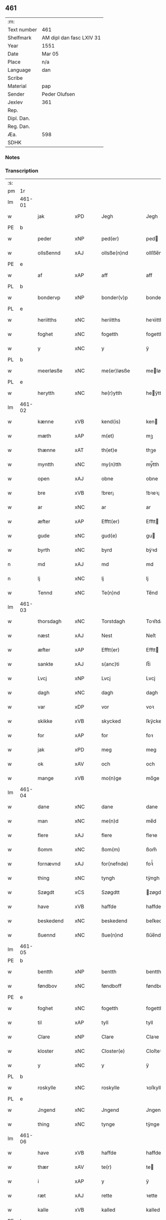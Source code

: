 ** 461
| :m:         |                          |
| Text number | 461                      |
| Shelfmark   | AM dipl dan fasc LXIV 31 |
| Year        | 1551                     |
| Date        | Mar 05                   |
| Place       | n/a                      |
| Language    | dan                      |
| Scribe      |                          |
| Material    | pap                      |
| Sender      | Peder Olufsen            |
| Jexlev      | 361                      |
| Rep.        |                          |
| Dipl. Dan.  |                          |
| Reg. Dan.   |                          |
| Æa.         | 598                      |
| SDHK        |                          |

*** Notes


*** Transcription
| :s: |        |              |                |   |   |                  |              |   |   |   |   |     |   |   |   |               |
| pm  | 1r     |              |                |   |   |                  |              |   |   |   |   |     |   |   |   |               |
| lm  | 461-01 |              |                |   |   |                  |              |   |   |   |   |     |   |   |   |               |
| w   |        | jak          | xPD            |   |   | Jegh             | Jegh         |   |   |   |   | dan |   |   |   |        461-01 |
| PE  | b      |              |                |   |   |                  |              |   |   |   |   |     |   |   |   |               |
| w   |        | peder        | xNP            |   |   | ped(er)          | ped         |   |   |   |   | dan |   |   |   |        461-01 |
| w   |        | ollsßennd    | xAJ            |   |   | ollsße(n)nd      | ollſße̅nd     |   |   |   |   | dan |   |   |   |        461-01 |
| PE  | e      |              |                |   |   |                  |              |   |   |   |   |     |   |   |   |               |
| w   |        | af           | xAP            |   |   | aff              | aff          |   |   |   |   | dan |   |   |   |        461-01 |
| PL  | b      |              |                |   |   |                  |              |   |   |   |   |     |   |   |   |               |
| w   |        | bondervp     | xNP            |   |   | bonder(v)p       | bondeꝛͮp      |   |   |   |   | dan |   |   |   |        461-01 |
| PL  | e      |              |                |   |   |                  |              |   |   |   |   |     |   |   |   |               |
| w   |        | heriitths    | xNC            |   |   | heriitths        | heꝛiitth    |   |   |   |   | dan |   |   |   |        461-01 |
| w   |        | foghet       | xNC            |   |   | fogetth          | fogetth      |   |   |   |   | dan |   |   |   |        461-01 |
| w   |        | y            | xNC            |   |   | y                | ÿ            |   |   |   |   | dan |   |   |   |        461-01 |
| PL  | b      |              |                |   |   |                  |              |   |   |   |   |     |   |   |   |               |
| w   |        | meerløsße    | xNC            |   |   | me(er)løsße      | meløſße     |   |   |   |   | dan |   |   |   |        461-01 |
| PL  | e      |              |                |   |   |                  |              |   |   |   |   |     |   |   |   |               |
| w   |        | herytth      | xNC            |   |   | he(r)ytth        | heÿtth      |   |   |   |   | dan |   |   |   |        461-01 |
| lm  | 461-02 |              |                |   |   |                  |              |   |   |   |   |     |   |   |   |               |
| w   |        | kænne        | xVB            |   |   | kend(is)         | ken         |   |   |   |   | dan |   |   |   |        461-02 |
| w   |        | mæth         | xAP            |   |   | m(et)            | mꝫ           |   |   |   |   | dan |   |   |   |        461-02 |
| w   |        | thænne       | xAT            |   |   | th(et)e          | thꝫe         |   |   |   |   | dan |   |   |   |        461-02 |
| w   |        | myntth       | xNC            |   |   | my(n)tth         | mÿ̅tth        |   |   |   |   | dan |   |   |   |        461-02 |
| w   |        | open         | xAJ            |   |   | obne             | obne         |   |   |   |   | dan |   |   |   |        461-02 |
| w   |        | bre          | xVB            |   |   | !brer¡           | !bꝛeꝛ¡       |   |   |   |   | dan |   |   |   |        461-02 |
| w   |        | ar           | xNC            |   |   | ar               | ar           |   |   |   |   | dan |   |   |   |        461-02 |
| w   |        | æfter        | xAP            |   |   | Efftt(er)        | Efftt       |   |   |   |   | dan |   |   |   |        461-02 |
| w   |        | gude         | xNC            |   |   | gud(e)           | gu          |   |   |   |   | dan |   |   |   |        461-02 |
| w   |        | byrth        | xNC            |   |   | byrd             | bÿꝛd         |   |   |   |   | dan |   |   |   |        461-02 |
| n   |        | md           | xAJ            |   |   | md               | md           |   |   |   |   | dan |   |   |   |        461-02 |
| n   |        | lj           | xNC            |   |   | lj               | lj           |   |   |   |   | dan |   |   |   |        461-02 |
| w   |        | Tennd        | xNC            |   |   | Te(n)nd          | Te̅nd         |   |   |   |   | dan |   |   |   |        461-02 |
| lm  | 461-03 |              |                |   |   |                  |              |   |   |   |   |     |   |   |   |               |
| w   |        | thorsdagh    | xNC            |   |   | Torstdagh        | Toꝛſtdagh    |   |   |   |   | dan |   |   |   |        461-03 |
| w   |        | næst         | xAJ            |   |   | Nest             | Neſt         |   |   |   |   | dan |   |   |   |        461-03 |
| w   |        | æfter        | xAP            |   |   | Efftt(er)        | Efftt       |   |   |   |   | dan |   |   |   |        461-03 |
| w   |        | sankte       | xAJ            |   |   | s(anc)ti         | ſt̅i          |   |   |   |   | lat |   |   |   |        461-03 |
| w   |        | Lvcj         | xNP            |   |   | Lvcj             | Lvcj         |   |   |   |   | lat |   |   |   |        461-03 |
| w   |        | dagh         | xNC            |   |   | dagh             | dagh         |   |   |   |   | dan |   |   |   |        461-03 |
| w   |        | var          | xDP            |   |   | vor              | voꝛ          |   |   |   |   | dan |   |   |   |        461-03 |
| w   |        | skikke       | xVB            |   |   | skycked          | ſkÿcked      |   |   |   |   | dan |   |   |   |        461-03 |
| w   |        | for          | xAP            |   |   | for              | foꝛ          |   |   |   |   | dan |   |   |   |        461-03 |
| w   |        | jak          | xPD            |   |   | meg              | meg          |   |   |   |   | dan |   |   |   |        461-03 |
| w   |        | ok           | xAV            |   |   | och              | och          |   |   |   |   | dan |   |   |   |        461-03 |
| w   |        | mange        | xVB            |   |   | mo(n)ge          | mo̅ge         |   |   |   |   | dan |   |   |   |        461-03 |
| lm  | 461-04 |              |                |   |   |                  |              |   |   |   |   |     |   |   |   |               |
| w   |        | dane         | xNC            |   |   | dane             | dane         |   |   |   |   | dan |   |   |   |        461-04 |
| w   |        | man          | xNC            |   |   | me(n)d           | me̅d          |   |   |   |   | dan |   |   |   |        461-04 |
| w   |        | flere        | xAJ            |   |   | flere            | fleꝛe        |   |   |   |   | dan |   |   |   |        461-04 |
| w   |        | ßomm         | xNC            |   |   | ßom(m)           | ßom̅          |   |   |   |   | dan |   |   |   |        461-04 |
| w   |        | fornævnd     | xAJ            |   |   | for(nefnde)      | foꝛᷠͤ          |   |   |   |   | dan |   |   |   |        461-04 |
| w   |        | thing        | xNC            |   |   | tyngh            | tÿngh        |   |   |   |   | dan |   |   |   |        461-04 |
| w   |        | Szøgdt       | xCS            |   |   | Szøgdtt          | zøgdtt      |   |   |   |   | dan |   |   |   |        461-04 |
| w   |        | have         | xVB            |   |   | haffde           | haffde       |   |   |   |   | dan |   |   |   |        461-04 |
| w   |        | beskedend    | xNC            |   |   | beskedend        | beſkedend    |   |   |   |   | dan |   |   |   |        461-04 |
| w   |        | ßuennd       | xNC            |   |   | ßue(n)nd         | ßűe̅nd        |   |   |   |   | dan |   |   |   |        461-04 |
| lm  | 461-05 |              |                |   |   |                  |              |   |   |   |   |     |   |   |   |               |
| PE  | b      |              |                |   |   |                  |              |   |   |   |   |     |   |   |   |               |
| w   |        | bentth       | xNP            |   |   | bentth           | bentth       |   |   |   |   | dan |   |   |   |        461-05 |
| w   |        | føndbov      | xNC            |   |   | føndboff         | føndboff     |   |   |   |   | dan |   |   |   |        461-05 |
| PE  | e      |              |                |   |   |                  |              |   |   |   |   |     |   |   |   |               |
| w   |        | foghet       | xNC            |   |   | fogetth          | fogetth      |   |   |   |   | dan |   |   |   |        461-05 |
| w   |        | til          | xAP            |   |   | tyll             | tyll         |   |   |   |   | dan |   |   |   |        461-05 |
| w   |        | Clare        | xNP            |   |   | Clare            | Claꝛe        |   |   |   |   | dan |   |   |   |        461-05 |
| w   |        | kloster      | xNC            |   |   | Closter(e)       | Cloſteꝛ     |   |   |   |   | dan |   |   |   |        461-05 |
| w   |        | y            | xNC            |   |   | y                | ÿ            |   |   |   |   | dan |   |   |   |        461-05 |
| PL  | b      |              |                |   |   |                  |              |   |   |   |   |     |   |   |   |               |
| w   |        | roskylle     | xNC            |   |   | roskylle         | ꝛoſkylle     |   |   |   |   | dan |   |   |   |        461-05 |
| PL  | e      |              |                |   |   |                  |              |   |   |   |   |     |   |   |   |               |
| w   |        | Jngend       | xNC            |   |   | Jngend           | Jngend       |   |   |   |   | dan |   |   |   |        461-05 |
| w   |        | thing        | xNC            |   |   | tynge            | tÿnge        |   |   |   |   | dan |   |   |   |        461-05 |
| lm  | 461-06 |              |                |   |   |                  |              |   |   |   |   |     |   |   |   |               |
| w   |        | have         | xVB            |   |   | haffde           | haffde       |   |   |   |   | dan |   |   |   |        461-06 |
| w   |        | thær         | xAV            |   |   | te(r)            | te          |   |   |   |   | dan |   |   |   |        461-06 |
| w   |        | i            | xAP            |   |   | y                | ÿ            |   |   |   |   | dan |   |   |   |        461-06 |
| w   |        | ræt          | xAJ            |   |   | rette            | ꝛette        |   |   |   |   | dan |   |   |   |        461-06 |
| w   |        | kalle        | xVB            |   |   | kalled           | kalled       |   |   |   |   | dan |   |   |   |        461-06 |
| PE  | b      |              |                |   |   |                  |              |   |   |   |   |     |   |   |   |               |
| w   |        | Jeppe        | xNP            |   |   | Jep              | Jep          |   |   |   |   | dan |   |   |   |        461-06 |
| w   |        | 00           | NUM            |   |   | ⸠00⸡             | ⸠00⸡         |   |   |   |   | dan |   |   |   |        461-06 |
| w   |        | Jørgensend   | xAJ            |   |   | Jørgensend       | Jøꝛgenſend   |   |   |   |   | dan |   |   |   |        461-06 |
| PE  | e      |              |                |   |   |                  |              |   |   |   |   |     |   |   |   |               |
| w   |        | af           | xAP            |   |   | aff              | aff          |   |   |   |   | dan |   |   |   |        461-06 |
| PL  | b      |              |                |   |   |                  |              |   |   |   |   |     |   |   |   |               |
| w   |        | mylne        | xNC            |   |   | mølle            | mølle        |   |   |   |   | dan |   |   |   |        461-06 |
| w   |        | borvr        | xAJ            |   |   | bor(v)r          | boꝛpͮ         |   |   |   |   | dan |   |   |   |        461-06 |
| PL  | e      |              |                |   |   |                  |              |   |   |   |   |     |   |   |   |               |
| w   |        | for          | xAP            |   |   | for              | foꝛ          |   |   |   |   | dan |   |   |   |        461-06 |
| w   |        | Nogend       | xNC            |   |   | Noge(n)d         | Noge̅d        |   |   |   |   | dan |   |   |   |        461-06 |
| lm  | 461-07 |              |                |   |   |                  |              |   |   |   |   |     |   |   |   |               |
| w   |        | skogh        | xNC            |   |   | skoff            | ſkoff        |   |   |   |   | dan |   |   |   |        461-07 |
| w   |        | hand         | xNC            |   |   | hand             | hand         |   |   |   |   | dan |   |   |   |        461-07 |
| w   |        | have¦hate    | xVB            |   |   | hade             | hade         |   |   |   |   | dan |   |   |   |        461-07 |
| w   |        | hogetth      | xNC            |   |   | {h}ogetth        | {h}őgetth    |   |   |   |   | dan |   |   |   |        461-07 |
| w   |        | i            | xAP            |   |   | y                | ÿ            |   |   |   |   | dan |   |   |   |        461-07 |
| w   |        | mylne        | xNC            |   |   | mølle            | mølle        |   |   |   |   | dan |   |   |   |        461-07 |
| w   |        | Jngennd      | xNC            |   |   | Jnge(n)nd        | Jnge̅nd       |   |   |   |   | dan |   |   |   |        461-07 |
| w   |        | sum          | xPD            |   |   | Szom(m)          | zom̅         |   |   |   |   | dan |   |   |   |        461-07 |
| w   |        | lyger        | xNC            |   |   | lyge(r)          | lÿge        |   |   |   |   | dan |   |   |   |        461-07 |
| w   |        | til          | xAP            |   |   | tyll             | tÿll         |   |   |   |   | dan |   |   |   |        461-07 |
| PE  | b      |              |                |   |   |                  |              |   |   |   |   |     |   |   |   |               |
| w   |        | moens        | xNP            |   |   | moe(n)s          | moe̅         |   |   |   |   | dan |   |   |   |        461-07 |
| p   |        | :            | XX             |   |   | :                | :            |   |   |   |   | dan |   |   |   |        461-07 |
| lm  | 461-08 |              |                |   |   |                  |              |   |   |   |   |     |   |   |   |               |
| w   |        | andeerßendis | lat            |   |   | ande(er)ßend(is) | andeßen    |   |   |   |   | dan |   |   |   |        461-08 |
| PE  | e      |              |                |   |   |                  |              |   |   |   |   |     |   |   |   |               |
| w   |        | 0gard        | xAJ            |   |   | ⸠0⸡g{ar}d        | ⸠0⸡g{aꝛ}d    |   |   |   |   | dan |   |   |   |        461-08 |
| w   |        | y            | xNC            |   |   | y                | ÿ            |   |   |   |   | dan |   |   |   |        461-08 |
| w   |        | tostrvp      | xAJ            |   |   | tost(rv)p        | toſtpͮ        |   |   |   |   | dan |   |   |   |        461-08 |
| w   |        | af           | xAP            |   |   | aff              | aff          |   |   |   |   | dan |   |   |   |        461-08 |
| w   |        | rætte        | xVB            |   |   | rette            | ꝛette        |   |   |   |   | dan |   |   |   |        461-08 |
| w   |        | ok           | xAV            |   |   | Och              | Och          |   |   |   |   | dan |   |   |   |        461-08 |
| w   |        | bægere       | xVB            |   |   | bege(r)ede       | begeede     |   |   |   |   | dan |   |   |   |        461-08 |
| w   |        | domm         | xNC            |   |   | dom(m)           | dom̅          |   |   |   |   | dan |   |   |   |        461-08 |
| w   |        | ræt          | xAJ            |   |   | retth            | ꝛetth        |   |   |   |   | dan |   |   |   |        461-08 |
| w   |        | mellomm      | xNC            |   |   | mellom(m)        | mellom̅       |   |   |   |   | dan |   |   |   |        461-08 |
| lm  | 461-09 |              |                |   |   |                  |              |   |   |   |   |     |   |   |   |               |
| w   |        | ßynd         | xNC            |   |   | ßynd             | ßynd         |   |   |   |   | dan |   |   |   |        461-09 |
| w   |        | husbonde     | xNC            |   |   | hosbonde         | hoſbonde     |   |   |   |   | dan |   |   |   |        461-09 |
| w   |        | ok           | xAV            |   |   | Och              | Och          |   |   |   |   | dan |   |   |   |        461-09 |
| w   |        | fornævnd     | xAJ            |   |   | for(nefnde)      | foꝛᷠͤ          |   |   |   |   | dan |   |   |   |        461-09 |
| PE  | b      |              |                |   |   |                  |              |   |   |   |   |     |   |   |   |               |
| w   |        | Jeppe        | xNP            |   |   | Jep              | Jep          |   |   |   |   | dan |   |   |   |        461-09 |
| w   |        | Jørgensend   | xNC            |   |   | Jørgensend       | Jøꝛgenſend   |   |   |   |   | dan |   |   |   |        461-09 |
| PE  | e      |              |                |   |   |                  |              |   |   |   |   |     |   |   |   |               |
| w   |        | um           | xAP            |   |   | om(m)            | om̅           |   |   |   |   | dan |   |   |   |        461-09 |
| w   |        | same         | xAJ            |   |   | same             | ſame         |   |   |   |   | dan |   |   |   |        461-09 |
| w   |        | skogh        | xNC            |   |   | skoff            | ſkoff        |   |   |   |   | dan |   |   |   |        461-09 |
| w   |        | hog          | xNC            |   |   | hog              | hőg          |   |   |   |   | dan |   |   |   |        461-09 |
| w   |        | thær         | xAV            |   |   | der              | deꝛ          |   |   |   |   | dan |   |   |   |        461-09 |
| lm  | 461-10 |              |                |   |   |                  |              |   |   |   |   |     |   |   |   |               |
| w   |        | æfter        | xAP            |   |   | Efftt(er)        | Efftt       |   |   |   |   | dan |   |   |   |        461-10 |
| w   |        | tiltal       | xNC            |   |   | tyll tall        | tyll tall    |   |   |   |   | dan |   |   |   |        461-10 |
| w   |        | ok           | xAV            |   |   | och              | och          |   |   |   |   | dan |   |   |   |        461-10 |
| w   |        | genßvard     | xAJ            |   |   | gen ßvard        | gen ßvard    |   |   |   |   | dan |   |   |   |        461-10 |
| w   |        | ok           | xAV            |   |   | och              | och          |   |   |   |   | dan |   |   |   |        461-10 |
| w   |        | ßagßemmen    | xAT            |   |   | ßagßem(m)ie(n)   | ßagßem̅ie̅     |   |   |   |   | dan |   |   |   |        461-10 |
| w   |        | leglghe      | xVB            |   |   | leglighed        | leglighed    |   |   |   |   | dan |   |   |   |        461-10 |
| w   |        | brev         | xNC            |   |   | breff            | bꝛeff        |   |   |   |   | dan |   |   |   |        461-10 |
| w   |        | ok           | xAV            |   |   | och              | och          |   |   |   |   | dan |   |   |   |        461-10 |
| w   |        | bævysßninng  | xNC            |   |   | be¦vysßni(n)ngh  | be¦vÿſßni̅ngh |   |   |   |   | dan |   |   |   | 461-10—461-11 |
| w   |        | upa          | xAV            |   |   | po               | po           |   |   |   |   | dan |   |   |   |        461-11 |
| w   |        | bathe        | xPD            |   |   | bode             | bode         |   |   |   |   | dan |   |   |   |        461-11 |
| w   |        | ßyder        | xNC            |   |   | ßyde(r)          | ßyde        |   |   |   |   | dan |   |   |   |        461-11 |
| w   |        | sum          | xPD            |   |   | som(m)           | ſom̅          |   |   |   |   | dan |   |   |   |        461-11 |
| w   |        | sik          | xPD            |   |   | seg              | ſeg          |   |   |   |   | dan |   |   |   |        461-11 |
| w   |        | begive       | xVB            |   |   | begaff           | begaff       |   |   |   |   | dan |   |   |   |        461-11 |
| w   |        | upa          | xAV            |   |   | po               | po           |   |   |   |   | dan |   |   |   |        461-11 |
| w   |        | thæn         | xAT            |   |   | tend             | tend         |   |   |   |   | dan |   |   |   |        461-11 |
| w   |        | tyd          | lat            |   |   | tyd              | tÿd          |   |   |   |   | dan |   |   |   |        461-11 |
| w   |        | da           | xNC            |   |   | da               | da           |   |   |   |   | dan |   |   |   |        461-11 |
| w   |        | fant         | xNC            |   |   | fantt            | fantt        |   |   |   |   | dan |   |   |   |        461-11 |
| w   |        | jak          | xPD            |   |   | Jeg              | Jeg          |   |   |   |   | dan |   |   |   |        461-11 |
| lm  | 461-12 |              |                |   |   |                  |              |   |   |   |   |     |   |   |   |               |
| w   |        | fornævnd     | xAJ            |   |   | for(nefnde)      | foꝛᷠͤ          |   |   |   |   | dan |   |   |   |        461-12 |
| PE  | b      |              |                |   |   |                  |              |   |   |   |   |     |   |   |   |               |
| w   |        | Jeppe        | xNP            |   |   | Jep              | Jep          |   |   |   |   | dan |   |   |   |        461-12 |
| w   |        | Jørgensend   | xNC            |   |   | Jørgensend       | Jøꝛgenſend   |   |   |   |   | dan |   |   |   |        461-12 |
| PE  | e      |              |                |   |   |                  |              |   |   |   |   |     |   |   |   |               |
| w   |        | til          | xAP            |   |   | tyll             | tÿll         |   |   |   |   | dan |   |   |   |        461-12 |
| w   |        | at           | xCS            |   |   | atth             | atth         |   |   |   |   | dan |   |   |   |        461-12 |
| w   |        | bøte¦bjuthe  | xVB            |   |   | bøde             | bøde         |   |   |   |   | dan |   |   |   |        461-12 |
| n   |        | ij           | rom            |   |   | ij               | ij           |   |   |   |   | dan |   |   |   |        461-12 |
| w   |        | øre          | xNC            |   |   | øre              | øꝛe          |   |   |   |   | dan |   |   |   |        461-12 |
| w   |        | forskjute    | xVB            |   |   | for              | foꝛ          |   |   |   |   | dan |   |   |   |        461-12 |
| w   |        | hoertth      | xAJ            |   |   | hoertth          | hoeꝛtth      |   |   |   |   | dan |   |   |   |        461-12 |
| ad  |        |              |                |   |   |                  |              |   |   |   |   |     |   |   |   |               |
| w   |        | ok           | xAV            |   |   | och              | och          |   |   |   |   | dan |   |   |   |        461-12 |
| w   |        | vt           | xCS            |   |   | vtt              | vtt          |   |   |   |   | dan |   |   |   |        461-12 |
| w   |        | lægje        | xVB            |   |   | lege             | lege         |   |   |   |   | dan |   |   |   |        461-12 |
| w   |        | bonnde       | xNC            |   |   | bo(n)nde         | bo̅nde        |   |   |   |   | dan |   |   |   |        461-12 |
| ad  |        |              |                |   |   |                  |              |   |   |   |   |     |   |   |   |               |
| w   |        | leset        | lat            |   |   | leset            | leet        |   |   |   |   | dan |   |   |   |        461-12 |
| w   |        | and          | xNC            |   |   | and              | and          |   |   |   |   | dan |   |   |   |        461-12 |
| lm  | 461-13 |              |                |   |   |                  |              |   |   |   |   |     |   |   |   |               |
| w   |        | have¦hate    | xVB            |   |   | hade             | hade         |   |   |   |   | dan |   |   |   |        461-13 |
| w   |        | hoge         | xVB            |   |   | hoged            | hoged        |   |   |   |   | dan |   |   |   |        461-13 |
| w   |        | y            | xNC            |   |   | y                | ÿ            |   |   |   |   | dan |   |   |   |        461-13 |
| w   |        | same         | xAJ            |   |   | same             | ſame         |   |   |   |   | dan |   |   |   |        461-13 |
| w   |        | mylne        | xNC            |   |   | mølle            | mølle        |   |   |   |   | dan |   |   |   |        461-13 |
| w   |        | Jng          | xNC            |   |   | Jngh             | Jngh         |   |   |   |   | dan |   |   |   |        461-13 |
| w   |        | mæth         | xAP            |   |   | mett             | mett         |   |   |   |   | dan |   |   |   |        461-13 |
| w   |        | sva          | xAV            |   |   | so               | ſo           |   |   |   |   | dan |   |   |   |        461-13 |
| w   |        | skell        | xNC            |   |   | skell            | ſkell        |   |   |   |   | dan |   |   |   |        461-13 |
| w   |        | at           | xIM            |   |   | atth             | atth         |   |   |   |   | dan |   |   |   |        461-13 |
| PE  | b      |              |                |   |   |                  |              |   |   |   |   |     |   |   |   |               |
| w   |        | frantt       | xNC            |   |   | franttz          | fꝛanttz      |   |   |   |   | dan |   |   |   |        461-13 |
| w   |        | bonere       | xNC            |   |   | bone(r)e         | bonee       |   |   |   |   | dan |   |   |   |        461-13 |
| PE  | e      |              |                |   |   |                  |              |   |   |   |   |     |   |   |   |               |
| lm  | 461-14 |              |                |   |   |                  |              |   |   |   |   |     |   |   |   |               |
| w   |        | vel          | xAJ            |   |   | vell             | vell         |   |   |   |   | dan |   |   |   |        461-14 |
| w   |        | ække         | xAV            |   |   | Jcke             | Jcke         |   |   |   |   | dan |   |   |   |        461-14 |
| w   |        | være         | xVB            |   |   | vere             | veꝛe         |   |   |   |   | dan |   |   |   |        461-14 |
| PE  | b      |              |                |   |   |                  |              |   |   |   |   |     |   |   |   |               |
| w   |        | Jeppe        | xNP            |   |   | Jep              | Jep          |   |   |   |   | dan |   |   |   |        461-14 |
| w   |        | Jørgensendis | lat            |   |   | Jørgensend(is)   | Jøꝛgenſen   |   |   |   |   | dan |   |   |   |        461-14 |
| PE  | e      |              |                |   |   |                  |              |   |   |   |   |     |   |   |   |               |
| w   |        | hemel        | xAJ            |   |   | hemell           | hemell       |   |   |   |   | dan |   |   |   |        461-14 |
| w   |        | for          | xAP            |   |   | for              | foꝛ          |   |   |   |   | dan |   |   |   |        461-14 |
| w   |        | sum          | xPD            |   |   | so(m)me          | ſo̅me         |   |   |   |   | dan |   |   |   |        461-14 |
| w   |        | skav         | xNC            |   |   | skaff            | ſkaff        |   |   |   |   | dan |   |   |   |        461-14 |
| w   |        | hog          | xNC            |   |   | hogh             | hőgh         |   |   |   |   | dan |   |   |   |        461-14 |
| w   |        | at           | xCS            |   |   | atth             | atth         |   |   |   |   | dan |   |   |   |        461-14 |
| lm  | 461-15 |              |                |   |   |                  |              |   |   |   |   |     |   |   |   |               |
| w   |        | sva          | xAV            |   |   | Szo              | zo          |   |   |   |   | dan |   |   |   |        461-15 |
| w   |        | y            | xNC            |   |   | y                | ÿ            |   |   |   |   | dan |   |   |   |        461-15 |
| w   |        | ßandhe       | xVB            |   |   | ßandhed          | ßandhed      |   |   |   |   | dan |   |   |   |        461-15 |
| w   |        | ære          | xNC            |   |   | Er               | Er           |   |   |   |   | dan |   |   |   |        461-15 |
| w   |        | ßomm         | xAJ            |   |   | ßom(m)           | ßom̅          |   |   |   |   | dan |   |   |   |        461-15 |
| w   |        | forskjute    | xVB            |   |   | for              | foꝛ          |   |   |   |   | dan |   |   |   |        461-15 |
| w   |        | sreffuitth   | xNC            |   |   | sreffuitth       | ſꝛeffűitth   |   |   |   |   | dan |   |   |   |        461-15 |
| w   |        | stor         | xAJ            |   |   | stor             | ſtoꝛ         |   |   |   |   | dan |   |   |   |        461-15 |
| w   |        | thæt         | xCS            |   |   | th(et)           | thꝫ          |   |   |   |   | dan |   |   |   |        461-15 |
| w   |        | bestor       | xAP            |   |   | bestor           | beſtoꝛ       |   |   |   |   | dan |   |   |   |        461-15 |
| w   |        | jak          | xPD            |   |   | Jeg              | Jeg          |   |   |   |   | dan |   |   |   |        461-15 |
| w   |        | mæth         | xAP            |   |   | m(et)            | mꝫ           |   |   |   |   | dan |   |   |   |        461-15 |
| w   |        | min          | xPD            |   |   | mytth            | mÿtth        |   |   |   |   | dan |   |   |   |        461-15 |
| lm  | 461-16 |              |                |   |   |                  |              |   |   |   |   |     |   |   |   |               |
| w   |        | Jndsegel     | xAJ            |   |   | Jndsegell        | Jndſegell    |   |   |   |   | dan |   |   |   |        461-16 |
| w   |        | Nedend       | xAJ            |   |   | Nedend           | Ne̅dend       |   |   |   |   | dan |   |   |   |        461-16 |
| w   |        | upa          | xAV            |   |   | po               | po           |   |   |   |   | dan |   |   |   |        461-16 |
| w   |        | thænne       | xAT            |   |   | th(ett)e         | thꝫe         |   |   |   |   | dan |   |   |   |        461-16 |
| w   |        | myntth       | xAJ            |   |   | my(n)tth         | mÿ̅tth        |   |   |   |   | dan |   |   |   |        461-16 |
| w   |        | obnne        | xNP            |   |   | ob(n)ne          | ob̅ne         |   |   |   |   | dan |   |   |   |        461-16 |
| w   |        | brev         | xNC            |   |   | breff            | bꝛeff        |   |   |   |   | dan |   |   |   |        461-16 |
| w   |        | dattum       | xNC            |   |   | datt(um)         | datt̅ꝭ        |   |   |   |   | lat |   |   |   |        461-16 |
| w   |        | vt           | xNC            |   |   | vtt              | vtt          |   |   |   |   | lat |   |   |   |        461-16 |
| w   |        | supra        | xAV            |   |   | sup(ra)          | ſ̅upᷓ          |   |   |   |   | lat |   |   |   |        461-16 |
| :e: |        |              |                |   |   |                  |              |   |   |   |   |     |   |   |   |               |


